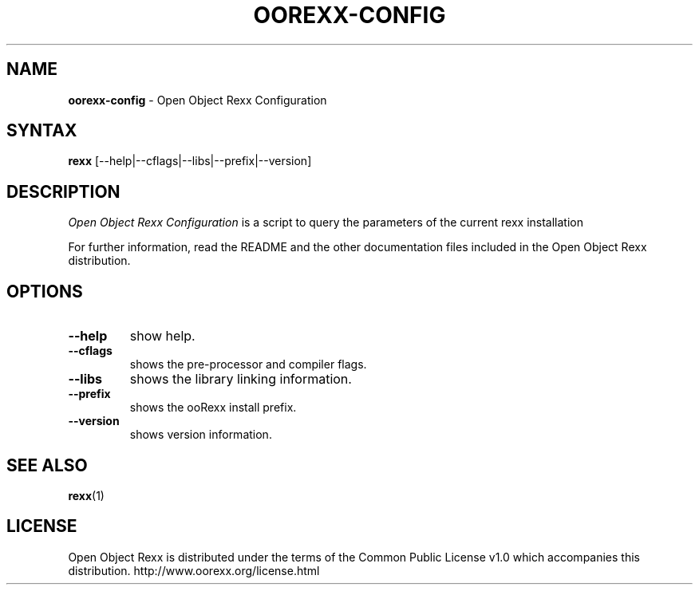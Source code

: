 .TH OOREXX-CONFIG 1 "March 2010" "Version 4.0.1"
.SH NAME
\fBoorexx-config\fP \- Open Object Rexx Configuration
.SH SYNTAX
.B rexx
.RI [--help|--cflags|--libs|--prefix|--version]
.SH DESCRIPTION
.I Open Object Rexx Configuration
is a script to query the parameters of the current rexx installation
.PP
For further information, read the README and the other
documentation files included in the Open Object Rexx distribution.
.SH OPTIONS
.TP
.B --help
show help.
.TP
.B --cflags
shows the pre-processor and compiler flags.
.TP
.B --libs
shows the library linking information.
.TP
.B --prefix
shows the ooRexx install prefix.
.TP
.B --version
shows version information.

.SH "SEE ALSO"
.BR rexx (1)

.SH LICENSE
Open Object Rexx is distributed under the terms of the Common Public
License v1.0 which accompanies this distribution.
http://www.oorexx.org/license.html

